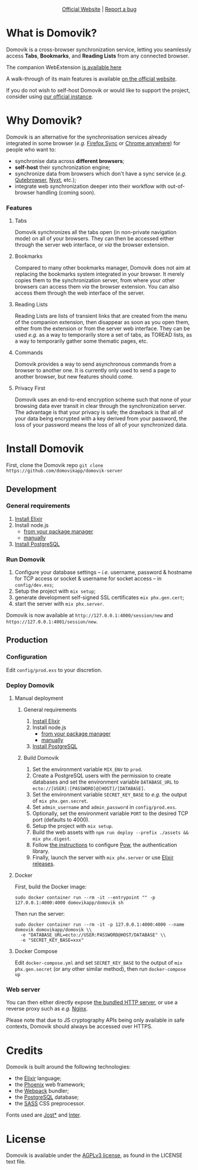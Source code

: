 #+html: <p align="center"><a href="https://domovik.app"><img src="logos/logo.png"></a></p>

#+html: <p align="center"><a href="https://domovik.app">Official Website</a> | <a href="https://github.com/domovikapp/domovik-server/issues">Report a bug</a></p>

* What is Domovik?
Domovik is a cross-browser synchronization service, letting you seamlessly access *Tabs*, *Bookmarks*, and *Reading Lists* from any connected browser.

[[https://raw.githubusercontent.com/domovikapp/domovik-webext/master/sshots/browsers.png]]

The companion WebExtension [[https://github.com/domovikapp/domovik-webext][is available here]]

A walk-through of its main features is available [[https://domovik.app][on the official website]].

If you do not wish to self-host Domovik or would like to support the project, consider using [[https://domovik.app/#try][our official instance]].

* Why Domovik?
Domovik is an alternative for the synchronisation services already integrated in some browser (/e.g./ [[https://www.mozilla.org/firefox/sync/][Firefox Sync]] or [[https://www.google.com/chrome/anywhere/][Chrome anywhere]]) for people who want to:
- synchronise data across *different browsers*;
- *self-host* their synchronization engine;
- synchronize data from browsers which don't have a sync service (/e.g./ [[https://qutebrowser.org/][Qutebrowser]], [[https://nyxt.atlas.engineer/][Nyxt]], etc.);
- integrate web synchronization deeper into their workflow with out-of-browser handling (coming soon).

*** Features
**** Tabs
Domovik synchronizes all the tabs open (in non-private navigation mode) on all of your browsers. They can then be accessed either through the server web interface, or /via/ the browser extension.

[[https://raw.githubusercontent.com/domovikapp/domovik-webext/master/sshots/browsers.png-small.png]]
**** Bookmarks
Compared to many other bookmarks manager, Domovik does not aim at replacing the bookmarks system integrated in your browser. It merely copies them to the synchronization server, from where your other browsers can access them /via/ the browser extension. You can also access them through the web interface of the server.

[[https://raw.githubusercontent.com/domovikapp/domovik-webext/master/sshots/bookmarks.png-small.png]]
**** Reading Lists
Reading Lists are lists of transient links that are created from the menu of the companion extension, then disappear as soon as you open them, either from the extension or from the server web interface. They can be used /e.g./ as a way to temporarily store a set of tabs, as TOREAD lists, as a way to temporarily gather some thematic pages, etc.

[[https://raw.githubusercontent.com/domovikapp/domovik-webext/master/sshots/lists.png-small.png]]
**** Commands
Domovik provides a way to send asynchronous commands from a browser to another one. It is currently only used to send a page to another browser, but new features should come.

[[https://domovik.app/images/sendlink.png]]
**** Privacy First
Domovik uses an end-to-end encryption scheme such that none of your browsing data ever transit in clear through the synchronization server. The advantage is that your privacy is safe; the drawback is that all of your data being encrypted with a key derived from your password, the loss of your password means the loss of all of your synchronized data.

* Install Domovik
First, clone the Domovik repo =git clone https://github.com/domovikapp/domovik-server=
** Development
*** General requirements
1. [[https://elixir-lang.org/install.html][Install Elixir]]
2. Install node.js
  + [[https://nodejs.org/en/download/package-manager/][from your package manager]]
  + [[https://nodejs.org/en/download/][manually]]
3. [[https://www.postgresql.org/download/][Install PostgreSQL]]

*** Run Domovik
1. Configure your database settings -- /i.e./ username, password & hostname for TCP access or socket & username for socket access -- in =config/dev.exs=;
2. Setup the project with =mix setup=;
3. generate development self-signed SSL certificates =mix phx.gen.cert=;
4. start the server with =mix phx.server=.

Domovik is now available at =http://127.0.0.1:4000/session/new= and =https://127.0.0.1:4001/session/new=.

** Production
*** Configuration
Edit =config/prod.exs= to your discretion.

*** Deploy Domovik
**** Manual deployment
***** General requirements
1. [[https://elixir-lang.org/install.html][Install Elixir]]
2. Install node.js
  + [[https://nodejs.org/en/download/package-manager/][from your package manager]]
  + [[https://nodejs.org/en/download/][manually]]
3. [[https://www.postgresql.org/download/][Install PostgreSQL]]

***** Build Domovik
1. Set the environment variable =MIX_ENV= to =prod=.
2. Create a PostgreSQL users with the permission to create databases and set the environment variable =DATABASE_URL= to =ecto://[USER]:[PASSWORD]@[HOST]/[DATABASE]=.
3. Set the environment variable =SECRET_KEY_BASE= to /e.g./ the output of =mix phx.gen.secret=.
4. Set =admin_username= and =admin_password= in =config/prod.exs=.
5. Optionally, set the environment variable =PORT= to the desired TCP port (defaults to 4000).
6. Setup the project with =mix setup=.
7. Build the web assets with =npm run deploy --prefix ./assets && mix phx.digest=.
8. Follow [[https://hexdocs.pm/pow/production_checklist.html#required-use-a-persistent-cache-store][the instructions]] to configure [[https://powauth.com/][Pow]], the authentication library.
9. Finally, launch the server with =mix phx.server= or use [[https://hexdocs.pm/phoenix/1.6.2/releases.html][Elixir releases]].

**** Docker
First, build the Docker image:
#+begin_src shell
sudo docker container run --rm -it --entrypoint "" -p 127.0.0.1:4000:4000 domovikapp/domovik sh
#+end_src

Then run the server:
#+begin_src shell
sudo docker container run --rm -it -p 127.0.0.1:4000:4000 --name domovik domovikapp/domovik \\
  -e "DATABASE_URL=ecto://USER:PASSWORD@HOST/DATABASE" \\
  -e "SECRET_KEY_BASE=xxx"
#+end_src

**** Docker Compose
Edit =docker-compose.yml= and set =SECRET_KEY_BASE= to the output of =mix phx.gen.secret= (or any other similar method), then run =docker-compose up=

*** Web server
You can then either directly expose [[https://hexdocs.pm/phoenix/using_ssl.html][the bundled HTTP server]], or use a reverse proxy such as /e.g./ [[https://docs.nginx.com/nginx/admin-guide/web-server/reverse-proxy/][Nginx]].

Please note that due to JS cryptography APIs being only available in safe contexts, Domovik should always be accessed over HTTPS.

* Credits
Domovik is built around the following technologies:
- the [[https://elixir-lang.org/][Elixir]] language;
- the [[https://www.phoenixframework.org/][Phoenix]] web framework;
- the [[https://webpack.js.org/][Webpack]] bundler;
- the [[https://www.postgresql.org/][PostgreSQL]] database;
- the [[https://sass-lang.com][SASS]] CSS preprocessor.

Fonts used are [[https://indestructibletype.com/Jost.html][Jost*]] and [[https://rsms.me/inter/][Inter]].

* License
Domovik is available under the [[http://www.gnu.org/licenses/agpl-3.0.html][AGPLv3 license]], as found in the LICENSE text file.
